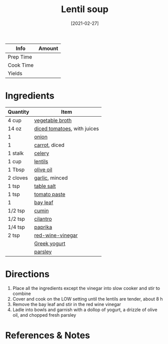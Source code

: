 #+TITLE: Lentil soup

| Info      | Amount |
|-----------+--------|
| Prep Time |        |
| Cook Time |        |
| Yields    |        |
#+DATE: [2021-02-27]
#+LAST_MODIFIED:
#+FILETAGS: :recipe:dinner :soup :slow:-cooker

* Ingredients

| Quantity | Item                                                               |
|----------+--------------------------------------------------------------------|
| 4 cup    | [[../_ingredients/vegetable-broth.md][vegetable broth]]            |
| 14 oz    | [[../_ingredients/diced-tomatoes.md][diced tomatoes]], with juices |
| 1        | [[../_ingredients/onion.md][onion]]                                |
| 1        | [[../_ingredients/carrot.md][carrot]], diced                       |
| 1 stalk  | [[../_ingredients/celery.md][celery]]                              |
| 1 cup    | [[../_ingredients/lentils.md][lentils]]                            |
| 1 Tbsp   | [[../_ingredients/olive-oil.md][olive oil]]                        |
| 2 cloves | [[../_ingredients/garlic.md][garlic]], minced                      |
| 1 tsp    | [[../_ingredients/table-salt.md][table salt]]                      |
| 1 tsp    | [[../_ingredients/tomato-paste.md][tomato paste]]                  |
| 1        | [[../_ingredients/bay-leaf.md][bay leaf]]                          |
| 1/2 tsp  | [[../_ingredients/cumin.md][cumin]]                                |
| 1/2 tsp  | [[../_ingredients/cilantro.md][cilantro]]                          |
| 1/4 tsp  | [[../_ingredients/paprika.md][paprika]]                            |
| 2 tsp    | [[../_ingredients/red-wine-vinegar.md][red-wine-vinegar]]          |
|          | [[../_ingredients/greek-yogurt.md][Greek yogurt]]                  |
|          | [[../_ingredients/parsley.md][parsley]]                            |

* Directions

1. Place all the ingredients except the vinegar into slow cooker and stir to combine
2. Cover and cook on the LOW setting until the lentils are tender, about 8 h
3. Remove the bay leaf and stir in the red wine vinegar
4. Ladle into bowls and garnish with a dollop of yogurt, a drizzle of olive oil, and chopped fresh parsley

* References & Notes
